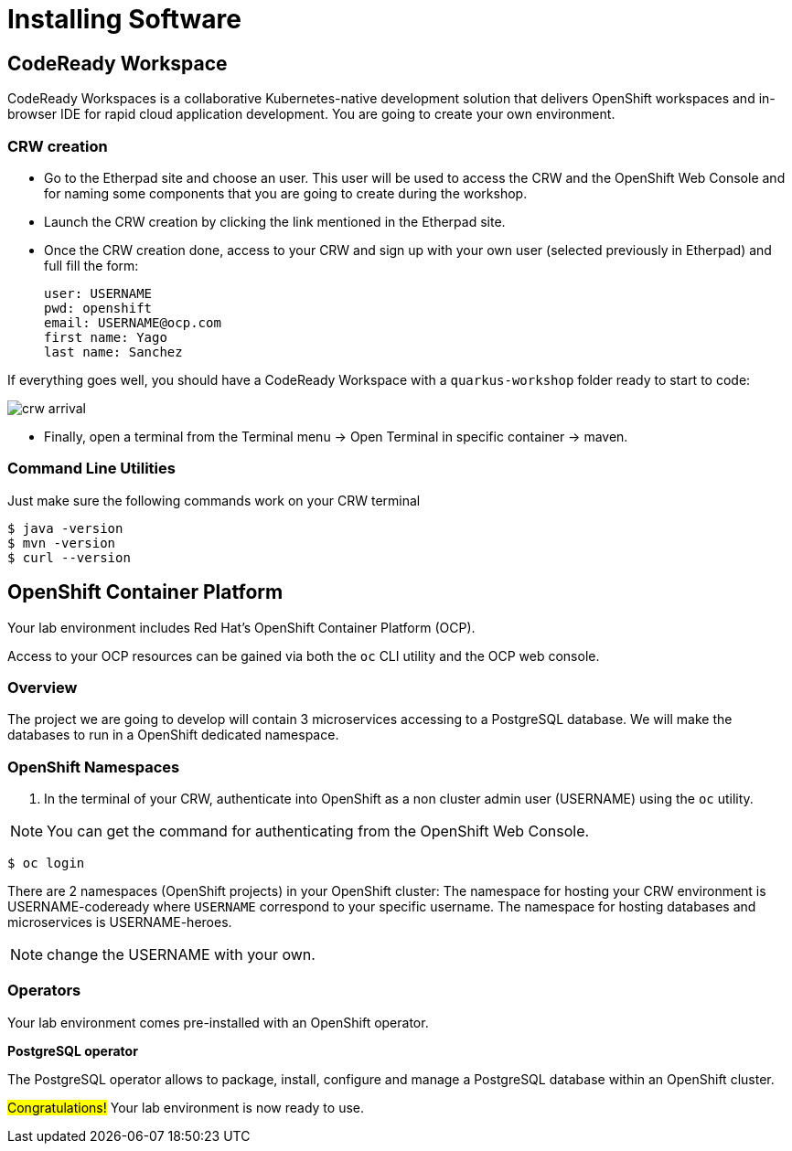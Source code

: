 [[introduction-installing]]
= Installing Software


== CodeReady Workspace

CodeReady Workspaces is a collaborative Kubernetes-native development solution that delivers OpenShift workspaces and in-browser IDE for rapid cloud application development.
You are going to create your own environment.

=== CRW creation

* Go to the Etherpad site and choose an user. This user will be used to access the CRW and the OpenShift Web Console and for naming some components that you are going to create during the workshop.

* Launch the CRW creation by clicking the link mentioned in the Etherpad site.

* Once the CRW creation done, access to your CRW and sign up with your own user (selected previously in Etherpad) and full fill the form:

	user: USERNAME
	pwd: openshift
	email: USERNAME@ocp.com
	first name: Yago
	last name: Sanchez

If everything goes well, you should have a CodeReady Workspace with a `quarkus-workshop` folder ready to start to code:

image::crw-arrival.png[]

* Finally, open a terminal from the Terminal menu -> Open Terminal in specific container -> maven.

=== Command Line Utilities

Just make sure the following commands work on your CRW terminal

[source,shell]
----
$ java -version
$ mvn -version
$ curl --version
----

== OpenShift Container Platform

Your lab environment includes Red Hat's OpenShift Container Platform (OCP).

Access to your OCP resources can be gained via both the `oc` CLI utility and the OCP web console.

=== Overview
The project we are going to develop will contain 3 microservices accessing to a PostgreSQL database. We will make the databases to run in a OpenShift dedicated namespace.

=== OpenShift Namespaces

. In the terminal of your CRW, authenticate into OpenShift as a non cluster admin user (USERNAME) using the `oc` utility.

NOTE: You can get the command for authenticating from the OpenShift Web Console.

[source,shell]
----
$ oc login
----

There are 2 namespaces (OpenShift projects) in your OpenShift cluster:
The namespace for hosting your CRW environment is USERNAME-codeready where `USERNAME` correspond to your specific username.
The namespace for hosting databases and microservices is USERNAME-heroes.

NOTE: change the USERNAME with your own.

=== Operators

Your lab environment comes pre-installed with an OpenShift operator.

*PostgreSQL operator*

The PostgreSQL operator allows to package, install, configure and manage a PostgreSQL database within an OpenShift cluster.

#Congratulations!#
Your lab environment is now ready to use.
